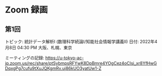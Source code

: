 #+OPTIONS: date:t H:2 num:t toc:nil
# C-c C-e h h
* Zoom 録画

** 第1回
トピック: 統計データ解析I (数理科学続論I/知能社会情報学講義II)
日付: 2022年4月8日 04:30 PM 大阪、札幌、東京

ミーティングの記録:
https://u-tokyo-ac-jp.zoom.us/rec/share/ptSybmpsRFYwK8DpBmre4YOgCez4oClsi_xr8YfHwGDqxgPg7cufu9tXuJQKgmRv.uj86kUO3yatUw1-Z
